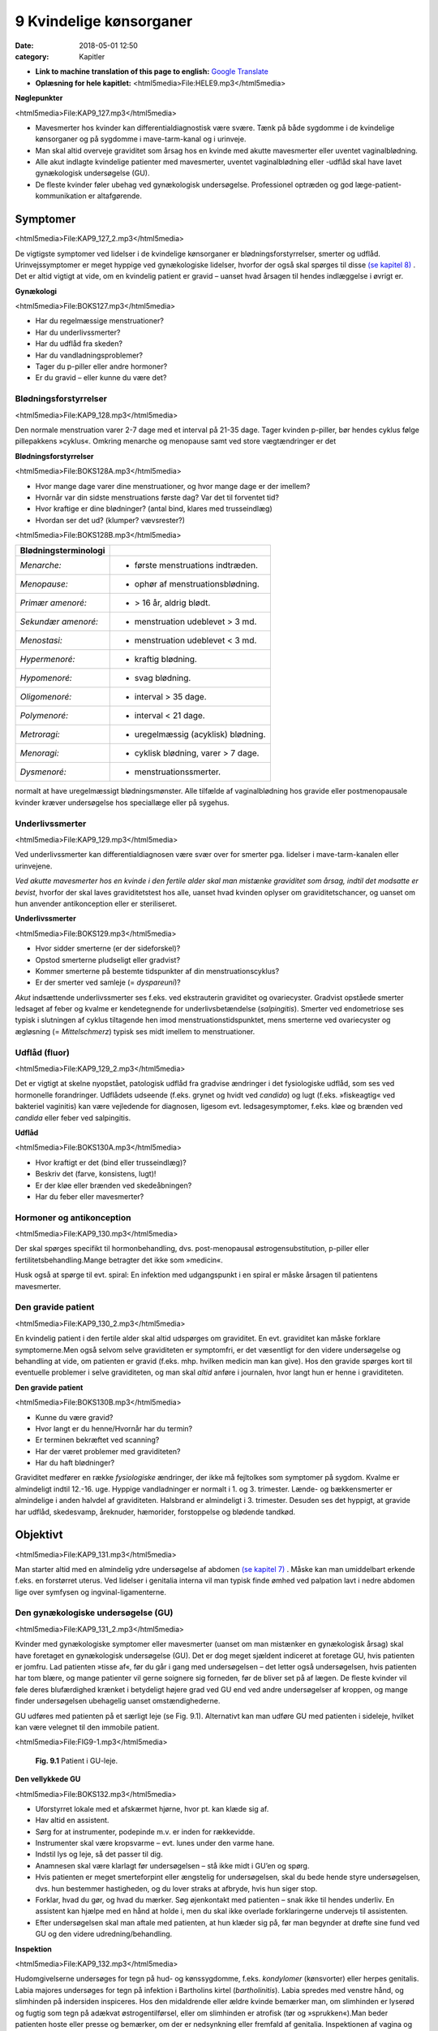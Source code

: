 9 Kvindelige kønsorganer
************************

:date: 2018-05-01 12:50
:category: Kapitler

* **Link to machine translation of this page to english:** `Google Translate <https://translate.google.com/translate?sl=da&hl=en&u=http://wiki.hoer-laegedansk.dk/9_Kvindelige_kønsorganer>`__
* **Oplæsning for hele kapitlet:** <html5media>File:HELE9.mp3</html5media>

**Nøglepunkter**

<html5media>File:KAP9_127.mp3</html5media>

* Mavesmerter hos kvinder kan differentialdiagnostisk være svære.
  Tænk på både sygdomme i de kvindelige kønsorganer og på sygdomme
  i mave-tarm-kanal og i urinveje.
* Man skal altid overveje graviditet som årsag hos en kvinde med
  akutte mavesmerter eller uventet vaginalblødning.
* Alle akut indlagte kvindelige patienter med mavesmerter, uventet
  vaginalblødning eller -udflåd skal have lavet gynækologisk undersøgelse (GU).
* De fleste kvinder føler ubehag ved gynækologisk undersøgelse.
  Professionel optræden og god læge-patient-kommunikation er altafgørende.

Symptomer
=========

<html5media>File:KAP9_127_2.mp3</html5media>

De vigtigste symptomer ved lidelser i de kvindelige kønsorganer er blødningsforstyrrelser,
smerter og udflåd. Urinvejssymptomer er meget hyppige
ved gynækologiske lidelser, hvorfor der også skal spørges til disse 
`(se kapitel 8) <8_Nyrer,_urinveje_og_mandlige_kønsorganer.rst#>`__ . Det er altid vigtigt at vide, om en kvindelig patient er gravid –
uanset hvad årsagen til hendes indlæggelse i øvrigt er.

**Gynækologi**

<html5media>File:BOKS127.mp3</html5media>

* Har du regelmæssige menstruationer?
* Har du underlivssmerter?
* Har du udflåd fra skeden?
* Har du vandladningsproblemer?
* Tager du p-piller eller andre hormoner?
* Er du gravid – eller kunne du være det?

Blødningsforstyrrelser
----------------------

<html5media>File:KAP9_128.mp3</html5media>

Den normale menstruation varer 2-7 dage med et interval på 21-35 dage.
Tager kvinden p-piller, bør hendes cyklus følge pillepakkens »cyklus«.
Omkring menarche og menopause samt ved store vægtændringer er det

**Blødningsforstyrrelser**

<html5media>File:BOKS128A.mp3</html5media>

* Hvor mange dage varer dine menstruationer, og hvor mange
  dage er der imellem?
* Hvornår var din sidste menstruations første dag? Var det til
  forventet tid?
* Hvor kraftige er dine blødninger? (antal bind, klares med trusseindlæg)
* Hvordan ser det ud? (klumper? vævsrester?)


<html5media>File:BOKS128B.mp3</html5media>

+---------------------------+------------------------------------+
| **Blødningsterminologi**  |                                    |
+===========================+====================================+
| *Menarche:*               | * første menstruations indtræden.  |
+---------------------------+------------------------------------+
| *Menopause:*              | * ophør af menstruationsblødning.  |
+---------------------------+------------------------------------+
| *Primær amenoré:*         | * > 16 år, aldrig blødt.           |
+---------------------------+------------------------------------+
| *Sekundær amenoré:*       | * menstruation udeblevet > 3 md.   |
+---------------------------+------------------------------------+
| *Menostasi:*              | * menstruation udeblevet < 3 md.   |
+---------------------------+------------------------------------+
| *Hypermenoré:*            | * kraftig blødning.                |
+---------------------------+------------------------------------+
| *Hypomenoré:*             | * svag blødning.                   |
+---------------------------+------------------------------------+
| *Oligomenoré:*            | * interval > 35 dage.              |
+---------------------------+------------------------------------+
| *Polymenoré:*             | * interval < 21 dage.              |
+---------------------------+------------------------------------+
| *Metroragi:*              | * uregelmæssig (acyklisk) blødning.|
+---------------------------+------------------------------------+
| *Menoragi:*               | * cyklisk blødning, varer > 7 dage.|
+---------------------------+------------------------------------+
| *Dysmenoré:*              | * menstruationssmerter.            |
+---------------------------+------------------------------------+

normalt at have uregelmæssigt blødningsmønster. Alle tilfælde af vaginalblødning
hos gravide eller postmenopausale kvinder kræver undersøgelse
hos speciallæge eller på sygehus.

Underlivssmerter
----------------

<html5media>File:KAP9_129.mp3</html5media>

Ved underlivssmerter kan differentialdiagnosen være svær over for smerter
pga. lidelser i mave-tarm-kanalen eller urinvejene.

*Ved akutte mavesmerter hos en kvinde i den fertile alder skal man mistænke graviditet som årsag, indtil det modsatte er bevist*, 
hvorfor der skal laves graviditetstest hos alle, uanset hvad kvinden oplyser om graviditetschancer,
og uanset om hun anvender antikonception eller er steriliseret.

**Underlivssmerter**

<html5media>File:BOKS129.mp3</html5media>

* Hvor sidder smerterne (er der sideforskel)?
* Opstod smerterne pludseligt eller gradvist?
* Kommer smerterne på bestemte tidspunkter af din
  menstruationscyklus?
* Er der smerter ved samleje (= *dyspareuni*)?

*Akut* indsættende underlivssmerter ses f.eks. ved ekstrauterin graviditet
og ovariecyster. Gradvist opståede smerter ledsaget af feber og kvalme er
kendetegnende for underlivsbetændelse (*salpingitis*). Smerter ved endometriose
ses typisk i slutningen af cyklus tiltagende hen imod menstruationstidspunktet,
mens smerterne ved ovariecyster og ægløsning (= *Mittelschmerz*)
typisk ses midt imellem to menstruationer.

Udflåd (fluor)
--------------

<html5media>File:KAP9_129_2.mp3</html5media>

Det er vigtigt at skelne nyopstået, patologisk udflåd fra gradvise ændringer
i det fysiologiske udflåd, som ses ved hormonelle forandringer. Udflådets
udseende (f.eks. grynet og hvidt ved *candida*) og lugt (f.eks.
»fiskeagtig« ved bakteriel vaginitis) kan være vejledende for diagnosen,
ligesom evt. ledsagesymptomer, f.eks. kløe og brænden ved *candida* eller
feber ved salpingitis.

**Udflåd**

<html5media>File:BOKS130A.mp3</html5media>

* Hvor kraftigt er det (bind eller trusseindlæg)?
* Beskriv det (farve, konsistens, lugt)!
* Er der kløe eller brænden ved skedeåbningen?
* Har du feber eller mavesmerter?

Hormoner og antikonception
--------------------------

<html5media>File:KAP9_130.mp3</html5media>

Der skal spørges specifikt til hormonbehandling, dvs. post-menopausal
østrogensubstitution, p-piller eller fertilitetsbehandling.Mange betragter
det ikke som »medicin«.

Husk også at spørge til evt. spiral: En infektion med udgangspunkt i
en spiral er måske årsagen til patientens mavesmerter.

Den gravide patient
-------------------

<html5media>File:KAP9_130_2.mp3</html5media>

En kvindelig patient i den fertile alder skal altid udspørges om graviditet.
En evt. graviditet kan måske forklare symptomerne.Men også selvom
selve graviditeten er symptomfri, er det væsentligt for den videre undersøgelse
og behandling at vide, om patienten er gravid (f.eks. mhp. hvilken
medicin man kan give). Hos den gravide spørges kort til eventuelle
problemer i selve graviditeten, og man skal *altid* anføre i journalen, hvor
langt hun er henne i graviditeten.

**Den gravide patient**

<html5media>File:BOKS130B.mp3</html5media>

* Kunne du være gravid?
* Hvor langt er du henne/Hvornår har du termin?
* Er terminen bekræftet ved scanning?
* Har der været problemer med graviditeten?
* Har du haft blødninger?

Graviditet medfører en række *fysiologiske* ændringer, der ikke må fejltolkes
som symptomer på sygdom. Kvalme er almindeligt indtil 12.-16. uge.
Hyppige vandladninger er normalt i 1. og 3. trimester. Lænde- og 
bækkensmerter er almindelige i anden halvdel af graviditeten. Halsbrand er
almindeligt i 3. trimester. Desuden ses det hyppigt, at gravide har udflåd,
skedesvamp, åreknuder, hæmorider, forstoppelse og blødende tandkød.

Objektivt	
=========

<html5media>File:KAP9_131.mp3</html5media>

Man starter altid med en almindelig ydre undersøgelse af abdomen
`(se kapitel 7) <7_Mave-tarm-systemet.rst#>`__ . Måske kan man umiddelbart erkende f.eks. en forstørret
uterus. Ved lidelser i genitalia interna vil man typisk finde ømhed ved
palpation lavt i nedre abdomen lige over symfysen og ingvinal-ligamenterne.

Den gynækologiske undersøgelse (GU)
-----------------------------------

<html5media>File:KAP9_131_2.mp3</html5media>

Kvinder med gynækologiske symptomer eller mavesmerter (uanset om
man mistænker en gynækologisk årsag) skal have foretaget en gynækologisk
undersøgelse (GU). Det er dog meget sjældent indiceret at foretage
GU, hvis patienten er jomfru.
Lad patienten »tisse af«, før du går i gang med undersøgelsen – det
letter også undersøgelsen, hvis patienten har tom blære, og mange patienter
vil gerne soignere sig forneden, før de bliver set på af lægen. De
fleste kvinder vil føle deres blufærdighed krænket i betydeligt højere
grad ved GU end ved andre undersøgelser af kroppen, og mange finder
undersøgelsen ubehagelig uanset omstændighederne.

GU udføres med patienten på et særligt leje (se Fig. 9.1). Alternativt
kan man udføre GU med patienten i sideleje, hvilket kan være velegnet
til den immobile patient.

<html5media>File:FIG9-1.mp3</html5media>

.. figure:: Figurer/FIG9-1_png.png
   :width: 400 px
   :alt:  Fig. 9.1 Patient i GU-leje.

   **Fig. 9.1** Patient i GU-leje.

**Den vellykkede GU**

<html5media>File:BOKS132.mp3</html5media>

* Uforstyrret lokale med et afskærmet hjørne, hvor pt. kan klæde sig af.
* Hav altid en assistent.
* Sørg for at instrumenter, podepinde m.v. er inden for
  rækkevidde.
* Instrumenter skal være kropsvarme – evt. lunes under den varme hane.
* Indstil lys og leje, så det passer til dig.
* Anamnesen skal være klarlagt før undersøgelsen – stå ikke
  midt i GU’en og spørg.
* Hvis patienten er meget smerteforpint eller ængstelig for
  undersøgelsen, skal du bede hende styre undersøgelsen,
  dvs. hun bestemmer hastigheden, og du lover straks at
  afbryde, hvis hun siger stop.
* Forklar, hvad du gør, og hvad du mærker. Søg øjenkontakt
  med patienten – snak ikke til hendes underliv. En assistent
  kan hjælpe med en hånd at holde i, men du skal ikke overlade
  forklaringerne undervejs til assistenten.
* Efter undersøgelsen skal man aftale med patienten, at hun
  klæder sig på, før man begynder at drøfte sine fund ved GU
  og den videre udredning/behandling.
  
**Inspektion**

<html5media>File:KAP9_132.mp3</html5media>

Hudomgivelserne undersøges for tegn på hud- og kønssygdomme, f.eks.
*kondylomer* (kønsvorter) eller herpes genitalis. Labia majores undersøges
for tegn på infektion i Bartholins kirtel (*bartholinitis*). Labia spredes med
venstre hånd, og slimhinden på indersiden inspiceres. Hos den midaldrende
eller ældre kvinde bemærker man, om slimhinden er lyserød og
fugtig som tegn på adækvat østrogentilførsel, eller om slimhinden er
atrofisk (tør og »sprukken«).Man beder patienten hoste eller presse og
bemærker, om der er nedsynkning eller fremfald af genitalia.
Inspektionen af vagina og portio foregår ved hjælp af instrumenter


<html5media>File:BOKS133.mp3</html5media>

+-------------------------------+--------------------------------------------------+
| **Nedsynkning og fremfald**   |                                                  |
+===============================+==================================================+
| *Cystocele*                   | Urinblæren buler frem i vaginas forvæg           |
+-------------------------------+--------------------------------------------------+
| *Rectocele*                   | Rectum buler frem i vaginas bagvæg               |
+-------------------------------+--------------------------------------------------+
| *Enterocele*                  | Fornix posterior buler frem med abdominalindhold |
+-------------------------------+--------------------------------------------------+
| *Descensus uteri*             | Uterus synker ned i vagina                       |
+-------------------------------+--------------------------------------------------+
| *Prolapsus uteri*             | Uterus når helt eller delvist uden for introitus |
+-------------------------------+--------------------------------------------------+

<html5media>File:FIG9-2.mp3</html5media>

.. figure:: Figurer/FIG9-2_png.png
   :width: 300 px
   :alt:  Fig. 9.2 Labia.

   **Fig. 9.2** Mens man med venstre hånd
   spreder labia, indføres speklet igennem
   introitus med bladet saggitalt i vaginas
   akse, hvorefter det roteres bagud med et
   let træk bagud-nedad.

<html5media>File:FIG9-3.mp3</html5media>

.. figure:: Figurer/FIG9-3_png.png
   :width: 500 px
   :alt:  Fig. 9.3 Indføring af spektlet.

   **Fig. 9.3** Når speklet indføres, skal man gøre sig umage for ikke at berøre clitoris,
   uretralåbningen og vaginas forvæg, som alle er meget følsomme områder. Indføres
   speklet forkert (Fig. 9.3a), risikerer man at klemme disse strukturer op mod symfysen,
   hvilket er meget ubehageligt for kvinden. Ved den korrekte indførelse skal
   speklet glide på vaginas bagvæg, som er mindre følsom, og følge vaginas længdeakse,
   dvs. vinklet 45° med retning nedad mod lejet (Fig. 9.3b).
   
(se Fig. 9.2-3). Hvis patienten spænder, har det tit den modsatte effekt,
hvis man beder hende om at slappe af. Bed i stedet patienten om at
klemme sammen om dine fingre mens hun holder vejret; når du herefter
beder patienten om at trække vejret, mens hun gør sig »tung i bagdelen«

<html5media>File:FIG9-4.mp3</html5media>

.. figure:: Figurer/FIG9-4_png.png
   :width: 300 px
   :alt:  Fig. 9.4 Bimanuel eksploration af foroverbøjet (anteflekteret) uterus

   **Fig. 9.4** Bimanuel eksploration af
   foroverbøjet (anteflekteret) uterus:
   Venstre hånd placeres over symfysen
   og man søger med fingerspidserne
   efter uterus som man
   samtidigt forsøger at vippe op med
   højre hånds fingre. Man vurderer
   uterus størrelse, overflade (glat
   eller puklet) og evt. ømhed.

vil du ofte mærke, at patienten slapper af i sin bækkenbund. Du kan
herefter evt. indføre speklet *over* dine fingre. Når speklet er ført til vaginas
top, trækkes let bagud-nedad, mens *depressoren* indføres uden at
klemme den yderste del af forvæggen. Spekel og depressor holdes herefter
samlet i venstre hånd (dette håndgreb skal øves, før man laver sine
første GU) og spredes, mens man leder efter portio. Lykkes det ikke, er
det ofte, fordi speklets spids er i fornix anterior eller depressoren er for
dybt i vagina.

Ved inspektionen af vagina og portio bemærker man, om slimhinden
i vagina og på portio har normalt udseende (lyserød og let fugtig), og
om der er blod eller pus i vagina eller fra orificium. Hvis orificium er
gabende, er det tegn på igangværende spontan abort.Menstruationsblod
er mørkt og koagulerer ikke, mens blodet ved spontan abort er lysere
rødt med koagler og evt. vævsklumper.Man vil ofte afslutte sin inspektion
med at tage podninger eller celleskrab fra cervix.

**Eksploration**

<html5media>File:KAP9_134.mp3</html5media>

Ved eksplorationen anvendes højre hånds 2. og 3. finger. Drej tommelfingeren
væk fra clitoris (se Fig. 9.6). Fingrene indføres langsomt, mens
man forklarer patienten, hvad det er, man mærker på. Bækkenbunden
kan palperes som en fast plade, der omgiver vagina et par centimeter
inde. Er den øm som tegn på myoser? Bed patienten knibe sammen om
dine fingre – er der god knibekraft? Gennem vaginas bagvæg mærkes
rectum – en hård faecesknold skal ikke forveksles med en tumor. Portio
mærkes i toppen af vagina, fortæl patienten, hvad det er, du har fat i.
Test for rokkeømhed ved forsigtigt at rokke portio fra side til side.
Rokkeømhed er et klassisk tegn på underlivsbetændelse, men ses også

<html5media>File:FIG9-5.mp3</html5media>

.. figure:: Figurer/FIG9-5_png.png
   :width: 300 px
   :alt:  Fig. 9.5 Den bagoverbøjede (retroflekterede) uterus.

   **Fig. 9.5** Den bagoverbøjede
   (retroflekterede) uterus kan være
   vanskelig at vurdere, men kan som
   regel mærkes igennem fornix
   posterior.

ved andre gynækologiske lidelser og ved gastrointestinale lidelser med
peritonitis (f.eks. perforeret appendix).

Man fortsætter herefter med *bimanuel eksploration* (se Fig. 9.4-9.6).
Man kan evt. afslutte den gynækologiske undersøgelse med en *rektovaginal*
eksploration, hvor højre hånds 2. finger eksplorerer i vagina,
mens 3. finger indføres i rectum. Ved denne undersøgelse indhentes de
samme informationer som ved rektaleksploration `(se side 114) <7_Mave-tarm-systemet.rst#Endetarm_(rectum)>`__ , men
man kan samtidig bedre vurdere en evt. retroflekteret uterus og man
vil kunne vurdere evt. udfyldninger i *fossa Douglasi*, f.eks. »sneboldsknitren« 
ved rumperet ekstrauterin graviditet.

<html5media>File:FIG9-6.mp3</html5media>

.. figure:: Figurer/FIG9-6_png.png
   :width: 300 px
   :alt:  Fig. 9.6 Den bagoverbøjede (retroflekterede) uterus.

   **Fig. 9.6** Ovarierne opsøges ved at
   lade venstrehånds fingre glide fra
   spina iliaca anterior superior og
   ned mod uterus; højre hånds fingre
   placeres i fornix lateralis. Hos den
   slanke kvinde kan ovarierne
   »fanges« imellem de to hænders
   fingre. De normale ovarier hos en
   fertil kvinde har sveskestørrelse og
   er let ømme. Hos adipøse og postmenopausale
   kvinder kan ovarierne
   være umulige at mærke. Salpinges
   kan normalt ikke mærkes.
   Det kræver øvelse at mærke normale ovarier – det som er vigtigt ved den
   basale gynækologiske undersøgelse er at notere, om der er store udfyldninger
   eller ømhed af adnexae.
